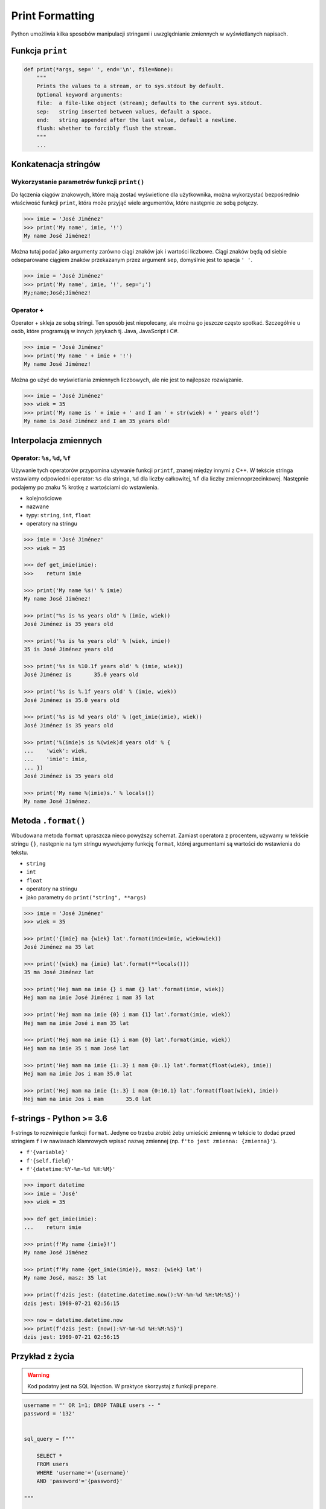.. _Print Formatting:

****************
Print Formatting
****************

Python umożliwia kilka sposobów manipulacji stringami i uwzględnianie zmiennych w wyświetlanych napisach.

Funkcja ``print``
=================
.. code-block:: python

    def print(*args, sep=' ', end='\n', file=None):
        """
        Prints the values to a stream, or to sys.stdout by default.
        Optional keyword arguments:
        file:  a file-like object (stream); defaults to the current sys.stdout.
        sep:   string inserted between values, default a space.
        end:   string appended after the last value, default a newline.
        flush: whether to forcibly flush the stream.
        """
        ...

Konkatenacja stringów
=====================

Wykorzystanie parametrów funkcji ``print()``
--------------------------------------------
Do łączenia ciągów znakowych, które mają zostać wyświetlone dla użytkownika, można wykorzystać bezpośrednio właściwość funkcji ``print``, która może przyjąć wiele argumentów, które następnie ze sobą połączy.

.. code-block:: python

    >>> imie = 'José Jiménez'
    >>> print('My name', imie, '!')
    My name José Jiménez!

Można tutaj podać jako argumenty zarówno ciągi znaków jak i wartości liczbowe. Ciągi znaków będą od siebie odseparowane ciągiem znaków przekazanym przez argument ``sep``, domyślnie jest to spacja ``' '``.

.. code-block:: python

    >>> imie = 'José Jiménez'
    >>> print('My name', imie, '!', sep=';')
    My;name;José;Jiménez!

Operator ``+``
--------------
Operator + skleja ze sobą stringi. Ten sposób jest niepolecany, ale można go jeszcze często spotkać. Szczególnie u osób, które programują w innych językach tj. Java, JavaScript i C#.

.. code-block:: python

    >>> imie = 'José Jiménez'
    >>> print('My name ' + imie + '!')
    My name José Jiménez!

Można go użyć do wyświetlania zmiennych liczbowych, ale nie jest to najlepsze rozwiązanie.

.. code-block:: python

    >>> imie = 'José Jiménez'
    >>> wiek = 35
    >>> print('My name is ' + imie + ' and I am ' + str(wiek) + ' years old!')
    My name is José Jiménez and I am 35 years old!


Interpolacja zmiennych
======================

Operator: ``%s``, ``%d``, ``%f``
--------------------------------
Używanie tych operatorów przypomina używanie funkcji ``printf``, znanej między innymi z C++. W tekście stringa wstawiamy odpowiedni operator: ``%s`` dla stringa, ``%d`` dla liczby całkowitej, ``%f`` dla liczby zmiennoprzecinkowej. Następnie podajemy po znaku % krotkę z wartościami do wstawienia.

* kolejnościowe
* nazwane
* typy: ``string``, ``int``, ``float``
* operatory na stringu

.. code-block:: python

    >>> imie = 'José Jiménez'
    >>> wiek = 35

    >>> def get_imie(imie):
    >>>    return imie

    >>> print('My name %s!' % imie)
    My name José Jiménez!

    >>> print("%s is %s years old" % (imie, wiek))
    José Jiménez is 35 years old

    >>> print('%s is %s years old' % (wiek, imie))
    35 is José Jiménez years old

    >>> print('%s is %10.1f years old' % (imie, wiek))
    José Jiménez is       35.0 years old

    >>> print('%s is %.1f years old' % (imie, wiek))
    José Jiménez is 35.0 years old

    >>> print('%s is %d years old' % (get_imie(imie), wiek))
    José Jiménez is 35 years old

    >>> print('%(imie)s is %(wiek)d years old' % {
    ...    'wiek': wiek,
    ...    'imie': imie,
    ... })
    José Jiménez is 35 years old

    >>> print('My name %(imie)s.' % locals())
    My name José Jiménez.


Metoda ``.format()``
====================

Wbudowana metoda ``format`` upraszcza nieco powyższy schemat. Zamiast operatora z procentem, używamy w tekście stringu ``{}``, następnie na tym stringu wywołujemy funkcję ``format``, której argumentami są wartości do wstawienia do tekstu.

* ``string``
* ``int``
* ``float``
* operatory na stringu
* jako parametry do ``print("string", **args)``

.. code-block:: python

    >>> imie = 'José Jiménez'
    >>> wiek = 35

    >>> print('{imie} ma {wiek} lat'.format(imie=imie, wiek=wiek))
    José Jiménez ma 35 lat

    >>> print('{wiek} ma {imie} lat'.format(**locals()))
    35 ma José Jiménez lat

    >>> print('Hej mam na imie {} i mam {} lat'.format(imie, wiek))
    Hej mam na imie José Jiménez i mam 35 lat

    >>> print('Hej mam na imie {0} i mam {1} lat'.format(imie, wiek))
    Hej mam na imie José i mam 35 lat

    >>> print('Hej mam na imie {1} i mam {0} lat'.format(imie, wiek))
    Hej mam na imie 35 i mam José lat

    >>> print('Hej mam na imie {1:.3} i mam {0:.1} lat'.format(float(wiek), imie))
    Hej mam na imie Jos i mam 35.0 lat

    >>> print('Hej mam na imie {1:.3} i mam {0:10.1} lat'.format(float(wiek), imie))
    Hej mam na imie Jos i mam       35.0 lat


f-strings - Python >= 3.6
=========================
f-strings to rozwinięcie funkcji ``format``. Jedyne co trzeba zrobić żeby umieścić zmienną w tekście to dodać przed stringiem ``f`` i w nawiasach klamrowych wpisać nazwę zmiennej (np. ``f'to jest zmienna: {zmienna}'``).

* ``f'{variable}'``
* ``f'{self.field}'``
* ``f'{datetime:%Y-%m-%d %H:%M}'``

.. code-block:: python

    >>> import datetime
    >>> imie = 'José'
    >>> wiek = 35

    >>> def get_imie(imie):
    ...    return imie

    >>> print(f'My name {imie}!')
    My name José Jiménez

    >>> print(f'My name {get_imie(imie)}, masz: {wiek} lat')
    My name José, masz: 35 lat

    >>> print(f'dzis jest: {datetime.datetime.now():%Y-%m-%d %H:%M:%S}')
    dzis jest: 1969-07-21 02:56:15

    >>> now = datetime.datetime.now
    >>> print(f'dzis jest: {now():%Y-%m-%d %H:%M:%S}')
    dzis jest: 1969-07-21 02:56:15


Przykład z życia
================
.. warning:: Kod podatny jest na SQL Injection. W praktyce skorzystaj z funkcji ``prepare``.

.. code-block:: python

    username = "' OR 1=1; DROP TABLE users -- "
    password = '132'


    sql_query = f"""

        SELECT *
        FROM users
        WHERE 'username'='{username}'
        AND 'password'='{password}'

    """

    print(sql_query)
    # SELECT id, username, email
    # FROM users
    # WHERE 'username'='' OR 1=1; DROP TABLE users -- '
    # AND 'password'='132'


Więcej informacji
=================
* https://pyformat.info - Formatowanie stringów w Python


``pprint``
==========
.. code-block:: python

    from pprint import pprint

    data = [{'first_name': 'José', 'last_name': 'Jiménez'}, {'first_name': 'Max', 'last_name': 'Peck'}, {'first_name': 'Ivan', 'last_name': 'Ivanovic'}]

    pprint(data)
    # [{'first_name': 'José', 'last_name': 'Jiménez'},
    #  {'first_name': 'Max', 'last_name': 'Peck'},
    #  {'first_name': 'Ivan', 'last_name': 'Ivanovic'}]

.. code-block:: python

    from pprint import pformat

    data = [{'first_name': 'José', 'last_name': 'Jiménez'}, {'first_name': 'Max', 'last_name': 'Peck'}, {'first_name': 'Ivan', 'last_name': 'Ivanovic'}]

    # returns formatted data
    my_string = pformat(data)

Zadania kontrolne
=================

Powielanie napisów
------------------
#. Napisz program, który wczyta od użytkownika pewien napis, a następnie wyświetli 5 kopii tego napisu, każda w osobnej linii.
#. Napisz doctest do takiej funkcji.
#. Napisz trzy wersje tego programu:

    * wykorzystując ``range()``
    * wykorzystując pętlę ``while``
    * wykorzystując właściwości mnożenia stringów ``print('ciag znakow' * 5)``

:Założenia:
    * Nazwa pliku: ``print-multi.py``
    * Linii kodu do napisania: około 5 linii
    * Maksymalny czas na zadanie: 5 min

:Co zadanie sprawdza?:
    * wczytywanie ciągu znaków od użytkownika
    * formatowanie ciągu znaków
    * korzystanie z pętli i instrukcji warunkowych

Przeliczanie temperatury
------------------------
#. Woda zamarza przy 32 stopniach Fahrenheita, a wrze przy 212 stopniach Fahrenheita.
#. Napisz program, który wyświetli tabelę przeliczeń stopni Celsjusza na stopnie Fahrenheita w zakresie od –20 do +40 stopni Celsjusza (co 5 stopni).
#. Pamiętaj o wyświetlaniu znaku plus/minus przy temperaturze.
#. Napisz testy do rozwiązania.

:Wymagania:
    * Zrób aby znak plus lub minus był zawsze wyświetlany.
    * Zrób aby tabelka była stałej szerokości.
    * .. code-block:: text

        Temperatura -     20C to ____-4____F
        Temperatura -     15C to ____+5____F
        Temperatura -     10C to ___+14____F
        Temperatura -      5C to ___+23____F
        Temperatura +      0C to ___+32____F
        Temperatura +      5C to ___+41____F
        Temperatura +     10C to ___+50____F
        Temperatura +     15C to ___+59____F
        Temperatura +     20C to ___+68____F
        Temperatura +     25C to ___+77____F
        Temperatura +     30C to ___+86____F
        Temperatura +     35C to ___+95____F
        Temperatura +     40C to ___+104___F

:Założenia:
    * Nazwa pliku: ``print-formatting.py``
    * Linii kodu do napisania: około 4 linie
    * Maksymalny czas na zadanie: 10 min

:Podpowiedź:
    * Czytelny kod powinien mieć około 5 linii
    * Fahrenheit to Celsius: (°F - 32) / 1.8 = °C
    * Celsius to Fahrenheit: (°C * 1.8) + 32 = °F
    * skorzystaj z funkcji ``range()``

:Co zadanie sprawdza?:
    * konwersja typów
    * zaawansowane formatowanie ciągu znaków
